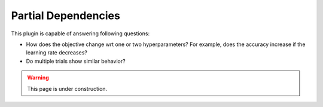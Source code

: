 Partial Dependencies
====================

This plugin is capable of answering following questions:

* How does the objective change wrt one or two hyperparameters? For example, does the accuracy
  increase if the learning rate decreases?
* Do multiple trials show similar behavior?


.. warning:: 
    This page is under construction.


.. image:: ../images/plugins/partial_dependencies.png
